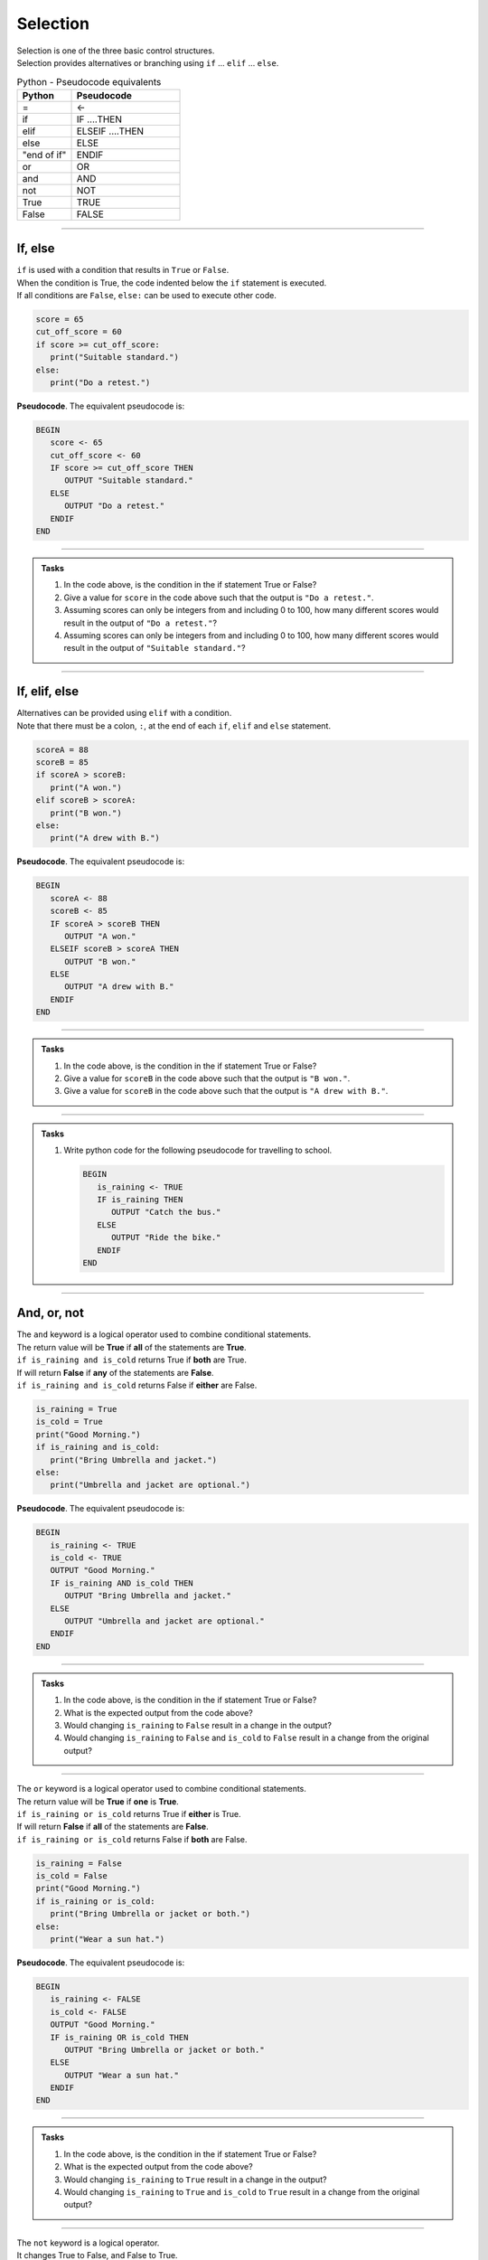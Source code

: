 ==========================
Selection
==========================

| Selection is one of the three basic control structures.
| Selection provides alternatives or branching using ``if`` ... ``elif`` ... ``else``.

.. list-table:: Python - Pseudocode equivalents
   :widths: 125 250
   :header-rows: 1

   * - Python
     - Pseudocode
   * - =
     - <-
   * - if
     - IF ....THEN
   * - elif 
     - ELSEIF   ....THEN
   * - else 
     - ELSE
   * - "end of if"
     - ENDIF
   * - or 
     - OR 
   * - and 
     - AND 
   * - not 
     - NOT 
   * - True 
     - TRUE 
   * - False 
     - FALSE



----

If, else
----------------------------

| ``if`` is used with a condition that results in ``True`` or ``False``.
| When the condition is True, the code indented below the ``if`` statement is executed.
| If all conditions are ``False``, ``else:`` can be used to execute other code.

.. code-block:: python

   score = 65
   cut_off_score = 60
   if score >= cut_off_score:
      print("Suitable standard.")
   else:
      print("Do a retest.")

| **Pseudocode**. The equivalent pseudocode is:

.. code-block::

   BEGIN
      score <- 65
      cut_off_score <- 60
      IF score >= cut_off_score THEN
         OUTPUT "Suitable standard."
      ELSE
         OUTPUT "Do a retest."
      ENDIF
   END

----

.. admonition:: Tasks

   #. In the code above, is the condition in the if statement True or False?
   #. Give a value for ``score`` in the code above such that the output is ``"Do a retest."``.
   #. Assuming scores can only be integers from and including 0 to 100, how many different scores would result in the output of ``"Do a retest."``?
   #. Assuming scores can only be integers from and including 0 to 100, how many different scores would result in the output of ``"Suitable standard."``?

   .. dropdown::
      :icon: codescan
      :color: primary
      :class-container: sd-dropdown-container

      .. tab-set::

         .. tab-item:: Q1

            | In the code above, is the condition in the if statement True or False?
            | ``if score >= cut_off_score`` becomes ``if 65 >= 60:``
            | This evaluates to True

         .. tab-item:: Q2

            | Give a value for ``score`` in the code above such that the output is ``"Do a retest."``.
            | "Do a retest." is in the False branch.
            | So the score is below 60. e.g. 59

         .. tab-item:: Q3

            | Assuming scores can only be integers from and including 0 to 100, how many different scores would result in the output of ``"Do a retest."``?
            | Required scores are from 0 to 59. 
            | There are 60 scores.

         .. tab-item:: Q4

            | Assuming scores can only be integers from and including 0 to 100, how many different scores would result in the output of ``"Suitable standard."``?
            | Required scores are from 60 to 100. 
            | There are 41 scores.

----

If, elif, else
----------------------------

| Alternatives can be provided using ``elif`` with a condition.
| Note that there must be a colon, ``:``, at the end of each ``if``, ``elif`` and ``else`` statement.

.. code-block:: python

   scoreA = 88
   scoreB = 85
   if scoreA > scoreB:
      print("A won.")
   elif scoreB > scoreA:
      print("B won.")
   else:
      print("A drew with B.")

| **Pseudocode**. The equivalent pseudocode is:

.. code-block::

   BEGIN
      scoreA <- 88
      scoreB <- 85
      IF scoreA > scoreB THEN
         OUTPUT "A won."
      ELSEIF scoreB > scoreA THEN
         OUTPUT "B won."
      ELSE
         OUTPUT "A drew with B."
      ENDIF
   END

----

.. admonition:: Tasks

   #. In the code above, is the condition in the if statement True or False?
   #. Give a value for ``scoreB`` in the code above such that the output is ``"B won."``.
   #. Give a value for ``scoreB`` in the code above such that the output is ``"A drew with B."``.

   .. dropdown::
      :icon: codescan
      :color: primary
      :class-container: sd-dropdown-container

      .. tab-set::

         .. tab-item:: Q1

            | In the code above, is the condition in the if statement True or False?
            | ``scoreA > scoreB`` is True since 88 > 85.

         .. tab-item:: Q2

            | Give a value for ``scoreB`` in the code above such that the output is ``"B won."``.
            | ``scoreB > scoreA`` so scoreB > 88. e.g. scoreB = 89

         .. tab-item:: Q3

            | Give a value for ``scoreB`` in the code above such that the output is ``"A drew with B."``.
            | ``scoreB == scoreA`` so scoreB = 88. e.g. scoreB = 88

----

.. admonition:: Tasks

   #. Write python code for the following pseudocode for travelling to school.

      .. code-block::

         BEGIN
            is_raining <- TRUE
            IF is_raining THEN
               OUTPUT "Catch the bus."
            ELSE
               OUTPUT "Ride the bike."
            ENDIF
         END

   .. dropdown::
      :icon: codescan
      :color: primary
      :class-container: sd-dropdown-container

      .. tab-set::

         .. tab-item:: Q1

            .. code-block:: python

               is_raining = True
               if is_raining:
                  print("Catch the bus.")
               else:
                  print("Ride the bike.")

----

And, or, not
----------------------------

| The ``and`` keyword is a logical operator used to combine conditional statements.
| The return value will be **True** if **all** of the statements are **True**.
| ``if is_raining and is_cold`` returns True if **both** are True.
| If will return **False** if **any** of the statements are **False**.
| ``if is_raining and is_cold`` returns False if **either** are False.

.. code-block:: python

   is_raining = True
   is_cold = True
   print("Good Morning.")
   if is_raining and is_cold:
      print("Bring Umbrella and jacket.")
   else:
      print("Umbrella and jacket are optional.")

| **Pseudocode**. The equivalent pseudocode is:

.. code-block::

   BEGIN
      is_raining <- TRUE
      is_cold <- TRUE
      OUTPUT "Good Morning."
      IF is_raining AND is_cold THEN
         OUTPUT "Bring Umbrella and jacket."
      ELSE
         OUTPUT "Umbrella and jacket are optional."
      ENDIF
   END

----

.. admonition:: Tasks

   #. In the code above, is the condition in the if statement True or False?
   #. What is the expected output from the code above?
   #. Would changing ``is_raining`` to ``False`` result in a change in the output?
   #. Would changing ``is_raining`` to ``False`` and ``is_cold`` to ``False`` result in a change from the original output?

   .. dropdown::
      :icon: codescan
      :color: primary
      :class-container: sd-dropdown-container

      .. tab-set::

         .. tab-item:: Q1

            | In the code above, is the condition in the if statement True or False?
            | ``is_raining AND is_cold`` is True since both ``is_raining``and ``is_cold`` are True.

         .. tab-item:: Q2

            | What is the expected output from the code above?
            | "Bring Umbrella and jacket."

         .. tab-item:: Q3

            | Would changing ``is_raining`` to ``False`` result in a change in the output?
            | Yes, since the condition would evaluate to False instead of True.

         .. tab-item:: Q4
            
            | Would changing ``is_raining`` to ``False`` and ``is_cold`` to ``False`` result in a change from the original output?
            | Yes, the out put would be: "Umbrella and jacket are optional."

----

| The ``or`` keyword is a logical operator used to combine conditional statements.
| The return value will be **True** if **one** is **True**.
| ``if is_raining or is_cold`` returns True if **either** is True.
| If will return **False** if **all** of the statements are **False**.
| ``if is_raining or is_cold`` returns False if **both** are False.

.. code-block:: python

   is_raining = False
   is_cold = False
   print("Good Morning.")
   if is_raining or is_cold:
      print("Bring Umbrella or jacket or both.")
   else:
      print("Wear a sun hat.")

| **Pseudocode**. The equivalent pseudocode is:

.. code-block::

   BEGIN
      is_raining <- FALSE
      is_cold <- FALSE
      OUTPUT "Good Morning."
      IF is_raining OR is_cold THEN
         OUTPUT "Bring Umbrella or jacket or both."
      ELSE
         OUTPUT "Wear a sun hat."
      ENDIF
   END

----

.. admonition:: Tasks

   #. In the code above, is the condition in the if statement True or False?
   #. What is the expected output from the code above?
   #. Would changing ``is_raining`` to ``True`` result in a change in the output?
   #. Would changing ``is_raining`` to ``True`` and ``is_cold`` to ``True`` result in a change from the original output?

   .. dropdown::
      :icon: codescan
      :color: primary
      :class-container: sd-dropdown-container

      .. tab-set::

         .. tab-item:: Q1

            | In the code above, is the condition in the if statement True or False?
            | ``is_raining OR is_cold`` is False since both ``is_raining``and ``is_cold`` are False.

         .. tab-item:: Q2

            | What is the expected output from the code above?
            | "Wear a sun hat."

         .. tab-item:: Q3

            | Would changing ``is_raining`` to ``True`` result in a change in the output?
            | Yes, since the condition would evaluate to True instead of False.

         .. tab-item:: Q4
            
            | Would changing ``is_raining`` to ``True`` and ``is_cold`` to ``True`` result in a change from the original output?
            | Yes, the output would be: "Bring Umbrella or jacket or both."

----

| The ``not`` keyword is a logical operator.
| It changes True to False, and False to True.

.. code-block:: python

   is_raining = True
   is_cold = False
   print("Good Morning.")
   if is_raining and is_cold:
      print("Bring Umbrella and jacket.")
   elif is_raining and not(is_cold):
      print("Bring Umbrella.")

| **Pseudocode**. The equivalent pseudocode is:

.. code-block::

   BEGIN
      is_raining <- TRUE
      is_cold <- FALSE
      OUTPUT "Good Morning."
      IF is_raining AND is_cold THEN
         OUTPUT "Bring Umbrella AND jacket."
      ELSEIF is_raining AND NOT (is_cold) THEN
         OUTPUT "Bring Umbrella."
      ENDIF
   END

----

.. admonition:: Tasks

   #. In the code above, is the condition in the ELSEIF statement True or False?
   #. What is the expected output from the code above?
   #. What change would be needed in the variable assignments to result in the output being ``"Bring Umbrella AND jacket."``?

   .. dropdown::
      :icon: codescan
      :color: primary
      :class-container: sd-dropdown-container

      .. tab-set::

         .. tab-item:: Q1

            | In the code above, is the condition in the ELSEIF statement True or False?
            | ``is_raining AND NOT (is_cold)`` is TRUE since both ``is_raining``and ``NOT (is_cold)`` are True.

         .. tab-item:: Q2

            | What is the expected output from the code above?
            | "Bring Umbrella."

         .. tab-item:: Q3

            | What change would be needed in the variable assignments to result in the output being ``"Bring Umbrella AND jacket."``?
            | Change ``is_cold <- FALSE`` to ``is_cold <- TRUE``.
``

----

.. admonition:: Tasks

   #. Write python code for the following pseudocode on preparing for the weather.

      .. code-block::

         BEGIN
            is_raining <- False
            is_cold <- False
            OUTPUT "Good Morning."
            IF is_raining AND is_cold THEN
               OUTPUT "Bring Umbrella and jacket."
            ELSEIF is_raining AND NOT(is_cold) THEN
               OUTPUT "Bring Umbrella."
            ELSEIF NOT(is_raining) AND is_cold THEN
               OUTPUT "Bring Jacket."
            ELSE
               OUTPUT "Wear a sun hat."
            ENDIF
         END

   .. dropdown::
      :icon: codescan
      :color: primary
      :class-container: sd-dropdown-container

      .. tab-set::

         .. tab-item:: Q1

            .. code-block:: python

               is_raining = False
               is_cold = False
               print("Good Morning.")
               if is_raining and is_cold:
                  print("Bring Umbrella and jacket.")
               elif is_raining and not(is_cold):
                  print("Bring Umbrella.")
               elif not(is_raining) and is_cold:
                  print("Bring Jacket.")
               else:
                  print("Wear a sun hat.")

----

Nested if
----------------------------

| Nesting is the inclusion of other ``if`` statements within ``if`` statements.
| Both the ``if`` and the ``elif`` below have a nested ``if`` and ``else`` that are used when their condition is true. 

.. code-block:: python

   scoreA = 38
   scoreB = 35
   if scoreA > scoreB:
      if scoreA - scoreB > 14:
         print("A won easily.")
      else:
         print("A won.")
   elif scoreB > scoreA:
      if scoreB - scoreA > 14:
         print("B won easily.")
      else:
         print("B won.")
   else:
      print("A drew with B.")


| **Pseudocode**. The equivalent pseudocode is:

.. code-block::

   BEGIN
      scoreA <-38
      scoreB <- 35
      IF scoreA > scoreB THEN
         IF scoreA - scoreB > 14 THEN
               OUTPUT "A won easily."
         ELSE
               OUTPUT "A won."
         ENDIF
      ELSEIF scoreB > scoreA THEN
         IF scoreB - scoreA > 14 THEN
               OUTPUT "B won easily."
         ELSE
               OUTPUT "B won."
         ENDIF
      ELSE
         OUTPUT "A drew with B."
      ENDIF
   END

----

.. admonition:: Tasks

   #. Using python code, add the variables ``teamA`` and ``teamB`` and make up team names for them. Modify the code to print the team name instead of 'A' or 'B'. Hint: To join text use a plus symbol. e.g (myteam + " my text")
   #. Using pseudocode, modify the code to include the changes in Q1, and to print the winning margins. Use ``str(number)`` to convert numbers to text for joining with other text. e.g "The Chiefs won by 3."

   .. dropdown::
      :icon: codescan
      :color: primary
      :class-container: sd-dropdown-container

      .. tab-set::

         .. tab-item:: Q1

            .. code-block:: python

               teamA = "Chiefs"
               teamB = "Eagles"               
               scoreA = 38
               scoreB = 35

               if scoreA > scoreB:
                  if scoreA - scoreB > 14:
                     print("The " + teamA + " won easily.")
                  else:
                     print("The " + teamA + " won.")
               elif scoreB > scoreA:
                  if scoreB - scoreA > 14:
                     print("The " + teamB + " won easily.")
                  else:
                     print("The " + teamB + " won.")
               else:
                  print("The " + teamA + " drew with the " + teamB + ".")

         .. tab-item:: Q2

            .. code-block::

               BEGIN
                  teamA <- "Chiefs"
                  teamB <- "Eagles" 
                  scoreA <-38
                  scoreB <- 35
                  IF scoreA > scoreB THEN
                     margin = str(scoreA - scoreB)
                     IF scoreA - scoreB > 14 THEN
                        OUTPUT ("The " + teamA + " won easily by " + margin + ".")
                     ELSE
                        OUTPUT ("The " + teamA + " won by " + margin + ".")
                     ENDIF
                  ELSEIF scoreB > scoreA THEN
                     margin = str(scoreB - scoreA)
                     IF scoreB - scoreA > 14 THEN
                        OUTPUT ("The " + teamB + " won easily by " + margin + ".")
                     ELSE
                        OUTPUT ("The " + teamB + " won by " + margin + ".")
                     ENDIF
                  ELSE
                     OUTPUT ("The " + teamA + " drew with the " + teamB + ".")
                  ENDIF
               END
